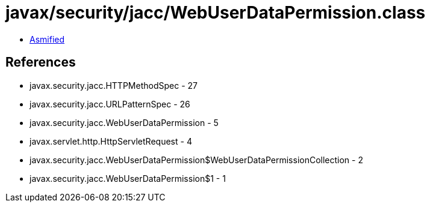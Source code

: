 = javax/security/jacc/WebUserDataPermission.class

 - link:WebUserDataPermission-asmified.java[Asmified]

== References

 - javax.security.jacc.HTTPMethodSpec - 27
 - javax.security.jacc.URLPatternSpec - 26
 - javax.security.jacc.WebUserDataPermission - 5
 - javax.servlet.http.HttpServletRequest - 4
 - javax.security.jacc.WebUserDataPermission$WebUserDataPermissionCollection - 2
 - javax.security.jacc.WebUserDataPermission$1 - 1
